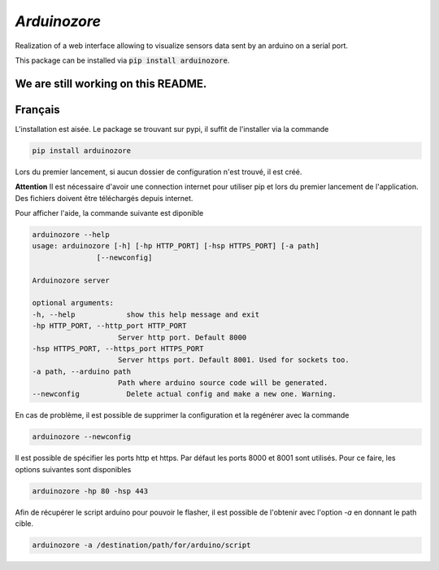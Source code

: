 `Arduinozore`
=============

.. image:: https://travis-ci.org/S-Amiral/arduinozore.svg?branch=master
    :target: https://travis-ci.org/S-Amiral/arduinozore
    :alt: Build status

.. image:: https://img.shields.io/badge/License-MIT-yellow.svg
    :target: http://doge.mit-license.org
    :alt: MIT License

.. image:: https://img.shields.io/pypi/v/Arduinozore.svg?maxAge=2592000
    :target: https://pypi.org/project/Arduinozore/
    :alt: PyPI - Python Version

.. image:: https://img.shields.io/pypi/pyversions/Arduinozore.svg
    :target: https://pypi.org/project/Arduinozore/
    :alt: PyPI - Python Version


Realization of a web interface allowing to visualize sensors data sent by an arduino on a serial port.

This package can be installed via :code:`pip install arduinozore`.

We are still working on this README.
------------------------------------

Français
--------

L'installation est aisée. Le package se trouvant sur pypi, il suffit de l'installer via la commande

.. code-block:: bash

    pip install arduinozore

Lors du premier lancement, si aucun dossier de configuration n'est trouvé, il est créé.

**Attention** Il est nécessaire d'avoir une connection internet pour utiliser pip et lors du premier lancement de l'application. Des fichiers doivent être téléchargés depuis internet.

Pour afficher l'aide, la commande suivante est diponible

.. code-block:: bash

    arduinozore --help
    usage: arduinozore [-h] [-hp HTTP_PORT] [-hsp HTTPS_PORT] [-a path]
                   [--newconfig]

    Arduinozore server

    optional arguments:
    -h, --help            show this help message and exit
    -hp HTTP_PORT, --http_port HTTP_PORT
                        Server http port. Default 8000
    -hsp HTTPS_PORT, --https_port HTTPS_PORT
                        Server https port. Default 8001. Used for sockets too.
    -a path, --arduino path
                        Path where arduino source code will be generated.
    --newconfig           Delete actual config and make a new one. Warning.

En cas de problème, il est possible de supprimer la configuration et la regénérer avec la commande

.. code-block:: bash

    arduinozore --newconfig

Il est possible de spécifier les ports http et https. Par défaut les ports 8000 et 8001 sont utilisés. Pour ce faire, les options suivantes sont disponibles

.. code-block:: bash

    arduinozore -hp 80 -hsp 443

Afin de récupérer le script arduino pour pouvoir le flasher, il est possible de l'obtenir avec l'option `-a` en donnant le path cible.

.. code-block:: bash

    arduinozore -a /destination/path/for/arduino/script
